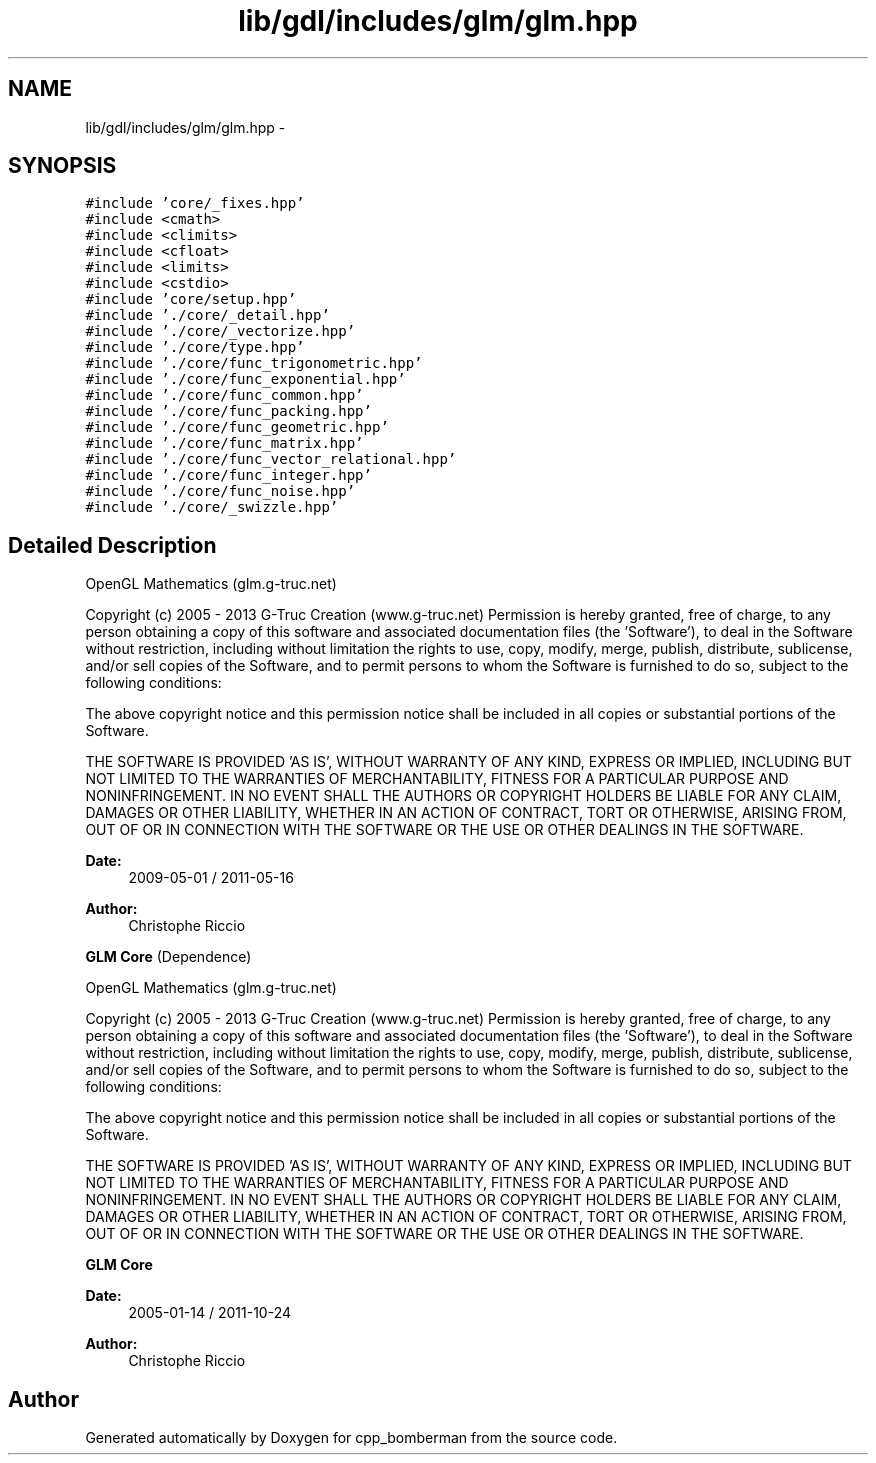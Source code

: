 .TH "lib/gdl/includes/glm/glm.hpp" 3 "Sun Jun 7 2015" "Version 0.42" "cpp_bomberman" \" -*- nroff -*-
.ad l
.nh
.SH NAME
lib/gdl/includes/glm/glm.hpp \- 
.SH SYNOPSIS
.br
.PP
\fC#include 'core/_fixes\&.hpp'\fP
.br
\fC#include <cmath>\fP
.br
\fC#include <climits>\fP
.br
\fC#include <cfloat>\fP
.br
\fC#include <limits>\fP
.br
\fC#include <cstdio>\fP
.br
\fC#include 'core/setup\&.hpp'\fP
.br
\fC#include '\&./core/_detail\&.hpp'\fP
.br
\fC#include '\&./core/_vectorize\&.hpp'\fP
.br
\fC#include '\&./core/type\&.hpp'\fP
.br
\fC#include '\&./core/func_trigonometric\&.hpp'\fP
.br
\fC#include '\&./core/func_exponential\&.hpp'\fP
.br
\fC#include '\&./core/func_common\&.hpp'\fP
.br
\fC#include '\&./core/func_packing\&.hpp'\fP
.br
\fC#include '\&./core/func_geometric\&.hpp'\fP
.br
\fC#include '\&./core/func_matrix\&.hpp'\fP
.br
\fC#include '\&./core/func_vector_relational\&.hpp'\fP
.br
\fC#include '\&./core/func_integer\&.hpp'\fP
.br
\fC#include '\&./core/func_noise\&.hpp'\fP
.br
\fC#include '\&./core/_swizzle\&.hpp'\fP
.br

.SH "Detailed Description"
.PP 
OpenGL Mathematics (glm\&.g-truc\&.net)
.PP
Copyright (c) 2005 - 2013 G-Truc Creation (www\&.g-truc\&.net) Permission is hereby granted, free of charge, to any person obtaining a copy of this software and associated documentation files (the 'Software'), to deal in the Software without restriction, including without limitation the rights to use, copy, modify, merge, publish, distribute, sublicense, and/or sell copies of the Software, and to permit persons to whom the Software is furnished to do so, subject to the following conditions:
.PP
The above copyright notice and this permission notice shall be included in all copies or substantial portions of the Software\&.
.PP
THE SOFTWARE IS PROVIDED 'AS IS', WITHOUT WARRANTY OF ANY KIND, EXPRESS OR IMPLIED, INCLUDING BUT NOT LIMITED TO THE WARRANTIES OF MERCHANTABILITY, FITNESS FOR A PARTICULAR PURPOSE AND NONINFRINGEMENT\&. IN NO EVENT SHALL THE AUTHORS OR COPYRIGHT HOLDERS BE LIABLE FOR ANY CLAIM, DAMAGES OR OTHER LIABILITY, WHETHER IN AN ACTION OF CONTRACT, TORT OR OTHERWISE, ARISING FROM, OUT OF OR IN CONNECTION WITH THE SOFTWARE OR THE USE OR OTHER DEALINGS IN THE SOFTWARE\&.
.PP
\fBDate:\fP
.RS 4
2009-05-01 / 2011-05-16 
.RE
.PP
\fBAuthor:\fP
.RS 4
Christophe Riccio
.RE
.PP
\fBGLM Core\fP (Dependence)
.PP
OpenGL Mathematics (glm\&.g-truc\&.net)
.PP
Copyright (c) 2005 - 2013 G-Truc Creation (www\&.g-truc\&.net) Permission is hereby granted, free of charge, to any person obtaining a copy of this software and associated documentation files (the 'Software'), to deal in the Software without restriction, including without limitation the rights to use, copy, modify, merge, publish, distribute, sublicense, and/or sell copies of the Software, and to permit persons to whom the Software is furnished to do so, subject to the following conditions:
.PP
The above copyright notice and this permission notice shall be included in all copies or substantial portions of the Software\&.
.PP
THE SOFTWARE IS PROVIDED 'AS IS', WITHOUT WARRANTY OF ANY KIND, EXPRESS OR IMPLIED, INCLUDING BUT NOT LIMITED TO THE WARRANTIES OF MERCHANTABILITY, FITNESS FOR A PARTICULAR PURPOSE AND NONINFRINGEMENT\&. IN NO EVENT SHALL THE AUTHORS OR COPYRIGHT HOLDERS BE LIABLE FOR ANY CLAIM, DAMAGES OR OTHER LIABILITY, WHETHER IN AN ACTION OF CONTRACT, TORT OR OTHERWISE, ARISING FROM, OUT OF OR IN CONNECTION WITH THE SOFTWARE OR THE USE OR OTHER DEALINGS IN THE SOFTWARE\&.
.PP
\fBGLM Core\fP
.PP
\fBDate:\fP
.RS 4
2005-01-14 / 2011-10-24 
.RE
.PP
\fBAuthor:\fP
.RS 4
Christophe Riccio 
.RE
.PP

.SH "Author"
.PP 
Generated automatically by Doxygen for cpp_bomberman from the source code\&.
